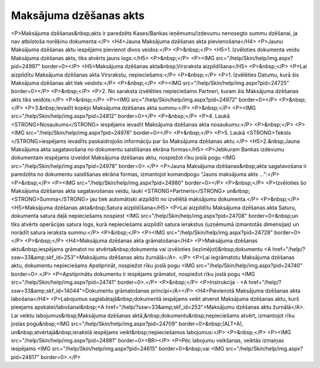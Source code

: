 .. 671 ===========================Maksājuma dzēšanas akts=========================== <P>Maksājuma dzēšanas&nbsp;akts ir paredzēts Kases/Bankas ieņēmumu/izdevumu nenosegto summu dzēšanai, ja nav atbilstoša norēķinu dokumenta.</P>
<H4>Jauna Maksājuma dzēšanas akta pievienošana</H4>
<P>Jaunu Maksājuma dzēšanas aktu iespējams pievienot divos veidos:</P>
<P>&nbsp;</P>
<H5>1. Izvēloties dokumenta veidu Maksājuma dzēšanas akts, tiks atvērts jauns logs:</H5>
<P>&nbsp;</P>
<P><IMG src="/help/Skin/help/img.aspx?pid=24997" border=0></P>
<H5>Maksājuma dzēšanas akta&nbsp;Virsraksta aizpildīšana</H5>
<P>&nbsp;</P>
<P>Lai aizpildītu Maksājuma dzēšanas akta Virsrakstu, nepieciešams:</P>
<P>&nbsp;</P>
<P>1. Izvēlēties Datumu, kurā šis Maksājuma dzēšanas akt tiek veidots:</P>
<P>&nbsp;</P>
<P><IMG src="/help/Skin/help/img.aspx?pid=24725" border=0></P>
<P>&nbsp;</P>
<P>2. No saraksta izvēlēties nepieciešamo Partneri, kuram šis Maksājuma dzēšanas akts tiks veidots:</P>
<P>&nbsp;</P>
<P><IMG src="/help/Skin/help/img.aspx?pid=24972" border=0></P>
<P>&nbsp;</P>
<P>3.&nbsp;Ievadīt kopējo Maksājuma dzēšanas akta summu:</P>
<P>&nbsp;</P>
<P><IMG src="/help/Skin/help/img.aspx?pid=24812" border=0></P>
<P>&nbsp;</P>
<P>4. Laukā <STRONG>Nosaukums</STRONG> iespējams ievadīt Maksājuma dzēšanas akta nosaukumu:</P>
<P>&nbsp;</P>
<P><IMG src="/help/Skin/help/img.aspx?pid=24976" border=0></P>
<P>&nbsp;</P>
<P>5. Laukā <STRONG>Teksts </STRONG>iespējams ievadīts paskaidrojošo informāciju par šo Maksājuma dzēšanas aktu.</P>
<H5>2.&nbsp;Jauna Maksājuma akta sagatavošana no dokumentu saistīšanas ekrāna formas</H5>
<P>Jebkuram Bankas izdevumu dokumentam iespējams izveidot Maksājuma dzēšanas aktu, nospiežot rīku joslā pogu <IMG src="/help/Skin/help/img.aspx?pid=24978" border=0>.</P>
<P>Jauna Maksājuma dzēšanas&nbsp;akta sagatavošana ir paredzēta no dokumentu saistīšanas ekrāna formas, izmantojot komandpogu "Jauns maksājuma akts ...":</P>
<P>&nbsp;</P>
<P><IMG src="/help/Skin/help/img.aspx?pid=24980" border=0></P>
<P>&nbsp;</P>
<P>Izvēloties šo Maksājuma dzēšanas akta sagatavošanas veidu, lauki <STRONG>Partneris</STRONG> un&nbsp;<STRONG>Summa</STRONG> jau tiek automātiski aizpildīti no izvēlētā maksājumu dokumenta.</P>
<P>&nbsp;</P>
<H5>Maksājuma dzēšanas akta&nbsp;Satura aizpildīšana</H5>
<P>Lai aizpildītu Maksājuma dzēšanas akta Saturu, dokumenta satura daļā nepieciešams nospiest <IMG src="/help/Skin/help/img.aspx?pid=24708" border=0>&nbsp;un tiks atvērts operācijas satura logs, kurā nepieciešams aizpildīt satura ierakstus (uzņēmumā izmantotās dimensijas) un norādīt satura ieraksta summu:</P>
<P>&nbsp;</P>
<P><IMG src="/help/Skin/help/img.aspx?pid=24728" border=0></P>
<P>&nbsp;</P>
<H4>Maksājuma dzēšanas akta grāmatošana</H4>
<P>Maksājuma dzēšanas aktu&nbsp;iespējams grāmatot no atvērta&nbsp;dokumenta vai izvēloties (iezīmējot)&nbsp;dokumentu <A href="/help/?ssw=33&amp;skf_id=253">Maksājumu dzēšanas aktu žurnālā</A>. </P>
<P>Lai iegrāmatotu Maksājuma dzēšanas aktu, dokumentu nepieciešams Apstiprināt, nospiežot rīku joslā pogu <IMG src="/help/Skin/help/img.aspx?pid=24740" border=0>.</P>
<P>Apstiprinātu dokumentu ir iespējams grāmatot, nospiežot rīku joslā pogu <IMG src="/help/Skin/help/img.aspx?pid=24741" border=0>.</P>
<P>&nbsp;</P>
<P>Instrukcija - <A href="/help/?ssw=33&amp;skf_id=14044">Dokumentu grāmatošanas principi</A></P>
<H4>Pievienotā Maksājuma dzēšanas akta labošana</H4>
<P>Labojumus saglabātajā&nbsp;dokumentā iespējams veikt atverot Maksājuma dzēšanas aktu, kurš pieejams apskatei/labošanai&nbsp;<A href="/help/?ssw=33&amp;skf_id=253">Maksājumu dzēšanas aktu žurnālā</A>. Lai veiktu labojumus&nbsp;Maksājuma dzēšanas aktā,&nbsp;dokumentu&nbsp;nepieciešams atvērt, izmantojot rīku joslas pogu&nbsp;<IMG src="/help/Skin/help/img.aspx?pid=24709" border=0>&nbsp;(ALT+A), un&nbsp;atvērtajā&nbsp;ierakstā iespējams veikt&nbsp;nepieciešamos labojumus:</P>
<P>&nbsp;</P>
<P><IMG src="/help/Skin/help/img.aspx?pid=24981" border=0><BR></P>
<P>Pēc labojumu veikšanas, veiktās izmaiņas iespējams <IMG src="/help/Skin/help/img.aspx?pid=24615" border=0>&nbsp;vai <IMG src="/help/Skin/help/img.aspx?pid=24617" border=0>.</P> 